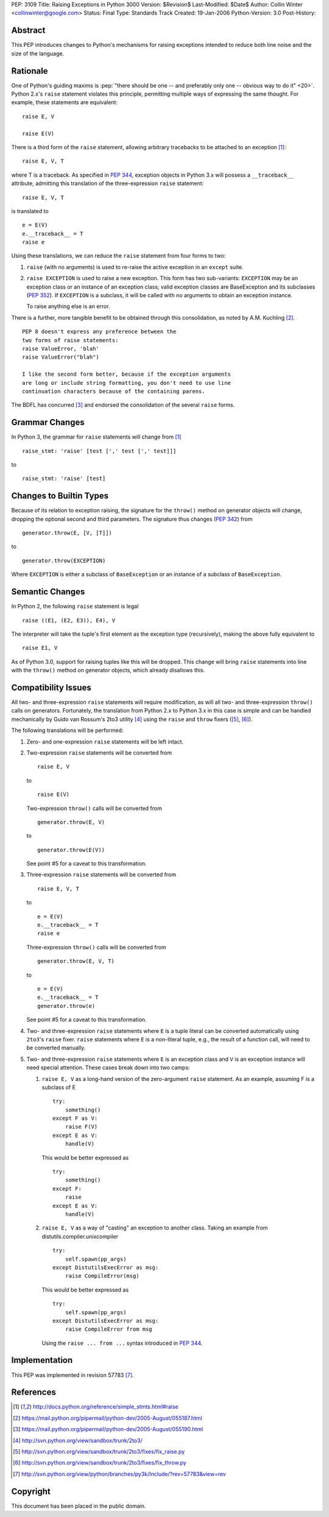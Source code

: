 PEP: 3109
Title: Raising Exceptions in Python 3000
Version: $Revision$
Last-Modified: $Date$
Author: Collin Winter <collinwinter@google.com>
Status: Final
Type: Standards Track
Created: 19-Jan-2006
Python-Version: 3.0
Post-History:


Abstract
========

This PEP introduces changes to Python's mechanisms for raising
exceptions intended to reduce both line noise and the size of the
language.


Rationale
=========

One of Python's guiding maxims is :pep:`"there should be one -- and
preferably only one -- obvious way to do it" <20>`. Python 2.x's
``raise`` statement violates this principle, permitting multiple
ways of expressing the same thought. For example, these statements
are equivalent: ::

    raise E, V

    raise E(V)

There is a third form of the ``raise`` statement, allowing arbitrary
tracebacks to be attached to an exception [#grammar]_: ::

    raise E, V, T

where T is a traceback. As specified in :pep:`344`,
exception objects in Python 3.x will possess a ``__traceback__``
attribute, admitting this translation of the three-expression
``raise`` statement: ::

    raise E, V, T

is translated to ::

    e = E(V)
    e.__traceback__ = T
    raise e

Using these translations, we can reduce the ``raise`` statement from
four forms to two:

1. ``raise`` (with no arguments) is used to re-raise the active
   exception in an ``except`` suite.

2. ``raise EXCEPTION`` is used to raise a new exception. This form has
   two sub-variants: ``EXCEPTION`` may be an exception class or an
   instance of an exception class; valid exception classes are
   BaseException and its subclasses (:pep:`352`). If ``EXCEPTION``
   is a subclass, it will be called with no arguments to obtain
   an exception instance.

   To raise anything else is an error.

There is a further, more tangible benefit to be obtained through this
consolidation, as noted by A.M. Kuchling [#amk-line-noise]_. ::

    PEP 8 doesn't express any preference between the
    two forms of raise statements:
    raise ValueError, 'blah'
    raise ValueError("blah")

    I like the second form better, because if the exception arguments
    are long or include string formatting, you don't need to use line
    continuation characters because of the containing parens.

The BDFL has concurred [#guido-declaration]_ and endorsed the
consolidation of the several ``raise`` forms.


Grammar Changes
===============

In Python 3, the grammar for ``raise`` statements will change
from [#grammar]_ ::

    raise_stmt: 'raise' [test [',' test [',' test]]]

to ::

    raise_stmt: 'raise' [test]


Changes to Builtin Types
========================

Because of its relation to exception raising, the signature for the
``throw()`` method on generator objects will change, dropping the
optional second and third parameters. The signature thus changes (:pep:`342`)
from ::

    generator.throw(E, [V, [T]])

to ::

    generator.throw(EXCEPTION)

Where ``EXCEPTION`` is either a subclass of ``BaseException`` or an
instance of a subclass of ``BaseException``.


Semantic Changes
================

In Python 2, the following ``raise`` statement is legal ::

    raise ((E1, (E2, E3)), E4), V

The interpreter will take the tuple's first element as the exception
type (recursively), making the above fully equivalent to ::

    raise E1, V

As of Python 3.0, support for raising tuples like this will be
dropped. This change will bring ``raise`` statements into line with
the ``throw()`` method on generator objects, which already disallows
this.


Compatibility Issues
====================

All two- and three-expression ``raise`` statements will require
modification, as will all two- and three-expression ``throw()`` calls
on generators. Fortunately, the translation from Python 2.x to
Python 3.x in this case is simple and can be handled mechanically
by Guido van Rossum's 2to3 utility [#2to3]_ using the ``raise`` and
``throw`` fixers ([#raise-fixer]_, [#throw-fixer]_).

The following translations will be performed:

1. Zero- and one-expression ``raise`` statements will be left
   intact.

2. Two-expression ``raise`` statements will be converted from ::

        raise E, V

   to ::

        raise E(V)

   Two-expression ``throw()`` calls will be converted from ::

        generator.throw(E, V)

   to ::

        generator.throw(E(V))

   See point #5 for a caveat to this transformation.

3. Three-expression ``raise`` statements will be converted from ::

        raise E, V, T

   to ::

        e = E(V)
        e.__traceback__ = T
        raise e

   Three-expression ``throw()`` calls will be converted from ::

        generator.throw(E, V, T)

   to ::

        e = E(V)
        e.__traceback__ = T
        generator.throw(e)

   See point #5 for a caveat to this transformation.

4. Two- and three-expression ``raise`` statements where ``E`` is a
   tuple literal can be converted automatically using ``2to3``'s
   ``raise`` fixer. ``raise`` statements where ``E`` is a non-literal
   tuple, e.g., the result of a function call, will need to be
   converted manually.

5. Two- and three-expression ``raise`` statements where ``E`` is an
   exception class and ``V`` is an exception instance will need
   special attention. These cases break down into two camps:

   1. ``raise E, V`` as a long-hand version of the zero-argument
      ``raise`` statement. As an example, assuming F is a subclass
      of E ::

          try:
              something()
          except F as V:
              raise F(V)
          except E as V:
              handle(V)

      This would be better expressed as ::

          try:
              something()
          except F:
              raise
          except E as V:
              handle(V)

   2. ``raise E, V`` as a way of "casting" an exception to another
      class. Taking an example from
      distutils.compiler.unixcompiler ::

           try:
               self.spawn(pp_args)
           except DistutilsExecError as msg:
               raise CompileError(msg)

      This would be better expressed as ::

           try:
               self.spawn(pp_args)
           except DistutilsExecError as msg:
               raise CompileError from msg

      Using the ``raise ... from ...`` syntax introduced in
      :pep:`344`.


Implementation
==============

This PEP was implemented in revision 57783 [#r57783]_.


References
==========

.. [#grammar]
   http://docs.python.org/reference/simple_stmts.html#raise

.. [#amk-line-noise]
   https://mail.python.org/pipermail/python-dev/2005-August/055187.html

.. [#guido-declaration]
   https://mail.python.org/pipermail/python-dev/2005-August/055190.html

.. [#2to3]
   http://svn.python.org/view/sandbox/trunk/2to3/

.. [#raise-fixer]
   http://svn.python.org/view/sandbox/trunk/2to3/fixes/fix_raise.py

.. [#throw-fixer]
   http://svn.python.org/view/sandbox/trunk/2to3/fixes/fix_throw.py

.. [#r57783]
   http://svn.python.org/view/python/branches/py3k/Include/?rev=57783&view=rev


Copyright
=========

This document has been placed in the public domain.
